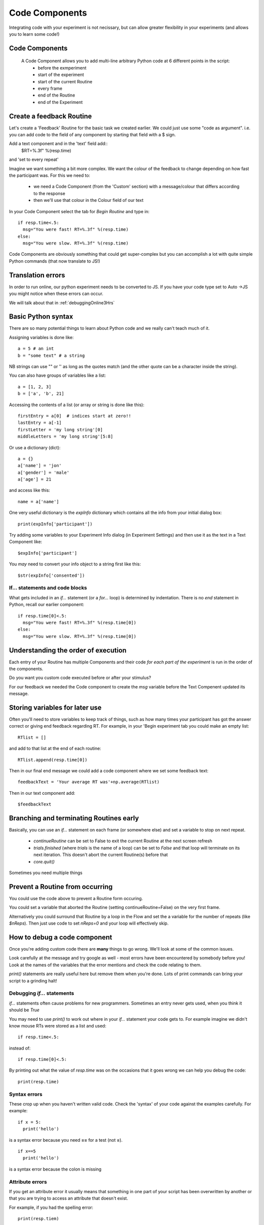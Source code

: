 
.. _codeComponents:

Code Components
=====================

Integrating code with your experiment is not necissary, but can allow greater flexibility in your experiments (and allows you to learn some code!)

Code Components
----------------------------

  A Code Component allows you to add multi-line arbitrary Python code at 6 different points in the script:
      - before the exmperiment
      - start of the experiment
      - start of the current Routine
      - every frame
      - end of the Routine
      - end of the Experiment


Create a feedback Routine
----------------------------

Let's create a 'Feedback' Routine for the basic task we created earlier. We could just use some "code as argument". i.e. you can add code to the field of any component by starting that field with a $ sign. 

Add a text component and in the 'text' field add::
  $RT=%.3f" %(resp.time)

and 'set to every repeat'

.. nextSlide::

Imagine we want something a bit more complex. We want the colour of the feedback to change depending on how fast the participant was. For this we need to:

    - we need a Code Component (from the 'Custom' section) with a message/colour that differs according to the response
    - then we'll use that colour in the Colour field of our text

.. nextSlide::

In your Code Component select the tab for `Begin Routine` and type in::

    if resp.time<.5:
      msg="You were fast! RT=%.3f" %(resp.time)
    else:
      msg="You were slow. RT=%.3f" %(resp.time)

Code Components are obviously something that could get super-complex but you can accomplish a lot with quite simple Python commands (that now translate to JS!)

Translation errors
----------------------------
In order to run online, our python experiment needs to be converted to JS. If you have your code type set to Auto ->JS you might notice when these errors can occur.

We will talk about that in :ref:`debuggingOnline3Hrs`

Basic Python syntax
--------------------------------------

There are so many potential things to learn about Python code and we really can't teach much of it.

Assigning variables is done like::

  a = 5 # an int
  b = "some text" # a string

NB strings can use "" or '' as long as the quotes match (and the other quote can be a character inside the string).

.. nextslide::

You can also have groups of variables like a list::

  a = [1, 2, 3]
  b = ['a', 'b', 21]

Accessing the contents of a list (or array or string is done like this)::

  firstEntry = a[0]  # indices start at zero!!
  lastEntry = a[-1]
  firstLetter = 'my long string'[0]
  middleLetters = 'my long string'[5:8]

.. nextslide::

Or use a dictionary (dict)::

  a = {}
  a['name'] = 'jon'
  a['gender'] = 'male'
  a['age'] = 21

and access like this::

  name = a['name']

.. nextslide::

One very useful dictionary is the `expInfo` dictionary which contains all the info from your initial dialog box::

  print(expInfo['participant'])

Try adding some variables to your Experiment Info dialog (in Experiment Settings) and then use it as the text in a Text Component like::

  $expInfo['participant']

You *may* need to convert your info object to a string first like this::

  $str(expInfo['consented'])

If... statements and code blocks
~~~~~~~~~~~~~~~~~~~~~~~~~~~~~~~~~~~

What gets included in an `if...` statement (or a `for...` loop) is determined by indentation. There is no `end` statement in Python, recall our earlier component::

    if resp.time[0]<.5:
      msg="You were fast! RT=%.3f" %(resp.time[0])
    else:
      msg="You were slow. RT=%.3f" %(resp.time[0])

Understanding the order of execution
--------------------------------------

Each entry of your Routine has multiple Components and their code *for each part of the experiment* is run in the order of the components.

Do you want you custom code executed before or after your stimulus?

For our feedback we needed the Code component to create the `msg` variable before the Text Compenent updated its message.

Storing variables for later use
----------------------------------------

Often you'll need to store variables to keep track of things, such as how many times your participant has got the answer correct or giving end feedback regarding RT. For example, in your 'Begin experiment tab you could make an empty list::

    RTlist = []

and add to that list at the end of each routine::

    RTlist.append(resp.time[0])

Then in our final end message we could add a code component where we set some feedback text::

  feedbackText = 'Your average RT was'+np.average(RTlist)

Then in our text component add::

    $feedbackText

Branching and terminating Routines early
------------------------------------------

Basically, you can use an `if...` statement on each frame (or somewhere else) and set a variable to stop on next repeat.

  - `continueRoutine`
    can be set to False to exit the current Routine at the next screen refresh

  - `trials.finished` (where `trials` is the name of a loop) can be set to  `False` and that loop will terminate on its next iteration. This doesn't abort the current Routine(s) before that

  - `core.quit()`

Sometimes you need multiple things

Prevent a Routine from occurring
------------------------------------------

You could use the code above to prevent a Routine form occuring.

You could set a variable that aborted the Routine (setting continueRoutine=False) on the very first frame.

Alternatively you could surround that Routine by a loop in the Flow and set the a variable for the number of repeats (like `$nReps`). Then just use code to set `nReps=0` and your loop will effectively skip.

How to debug a code component
-------------------------------

Once you're adding custom code there are **many** things to go wrong. We'll look at some of the common issues.

Look carefully at the message and try google as well - most errors have been encountered by somebody before you! Look at the names of the variables that the error mentions and check the code relating to them.

`print()` statements are really useful here but remove them when you're done. Lots of print commands can bring your script to a grinding halt!

Debugging `if...` statements
~~~~~~~~~~~~~~~~~~~~~~~~~~~~~~~

`if...` statements often cause problems for new programmers. Sometimes an entry never gets used, when you think it should be `True`

You may need to use `print()` to work out where in your `if...` statement your code gets to. For example imagine we didn't know mouse RTs were stored as a list and used::

    if resp.time<.5:

instead of::

    if resp.time[0]<.5:

.. nextslide::

By printing out what the value of `resp.time` was on the occasions that it goes wrong we can help you debug the code::

    print(resp.time)

.. nextslide::

Syntax errors
~~~~~~~~~~~~~~~~

These crop up when you haven't written valid code. Check the 'syntax' of your code against the examples carefully. For example::

  if x = 5:
    print('hello')

is a syntax error because you need **==** for a test (not **=**).

::

  if x==5
    print('hello')

is a syntax error because the colon is missing

Attribute errors
~~~~~~~~~~~~~~~~~~~

If you get an attribute error it usually means that something in one part of your script has been overwritten by another or that you are trying to access an attribute that doesn't exist. 

For example, if you had the spelling error::

  print(resp.tiem)

This would probably tell you that your response component doesn't have an attribute names that..

Type errors
~~~~~~~~~~~~~~~~

Type errors can occur when you try to do things with the wrong 'type' of object. For instance::

  print(age+name)

would give:

.. code-block:: none

  TypeError: unsupported operand type(s) for +: 'int' and 'str'

if age had defined as a number and name was a *string*. You would need to convert the number to a string (or vice versa) to add them

.. nextslide::

Type errors can also occur nowhere near the line of code where they were created (as with Attribute Errors) if you have overwritten another variable with your code.

Again, look at the line of code where the error is being generated and think about what you've done with similar variable names.

Index errors
~~~~~~~~~~~~~~~~

You can get an `IndexError` by referring to something that is too short (e.g. requesting the third entry in a list with only two entries).

For example a common error might be to try and index the first element of a list like this::

  print(resp.time[1])

And if you have set your mouse component to end the routine on a single click, there probably won't be an element in the 1th position.


How would I know what is possible!?
------------------------------------------

Of course, the code might be simple when you know it! How would you know that variables psychopy already 'knows' about?

We could compile our task to code and peak behind the scences. This is useful for clocks for example.

One-way streets
-------------------

You could save and run your exported script (as Builder does each time you press run).

You could tweak this code and see the effects your edits have on the running of the experiment.

If you do your changes will **NOT** be reflected back in the Builder experiment.

Hacking the script might be useful to see how things work but it's better to add your edits back into the Builder view.

What next
-------------------

Now we know we can set the attributed of components on every frame, we can make some exciting experiments by :ref:`dynamic`

But, adding code is usually where we may run into errors online, so lets talk about some common errors and :ref:`debuggingOnline3Hrs` 
